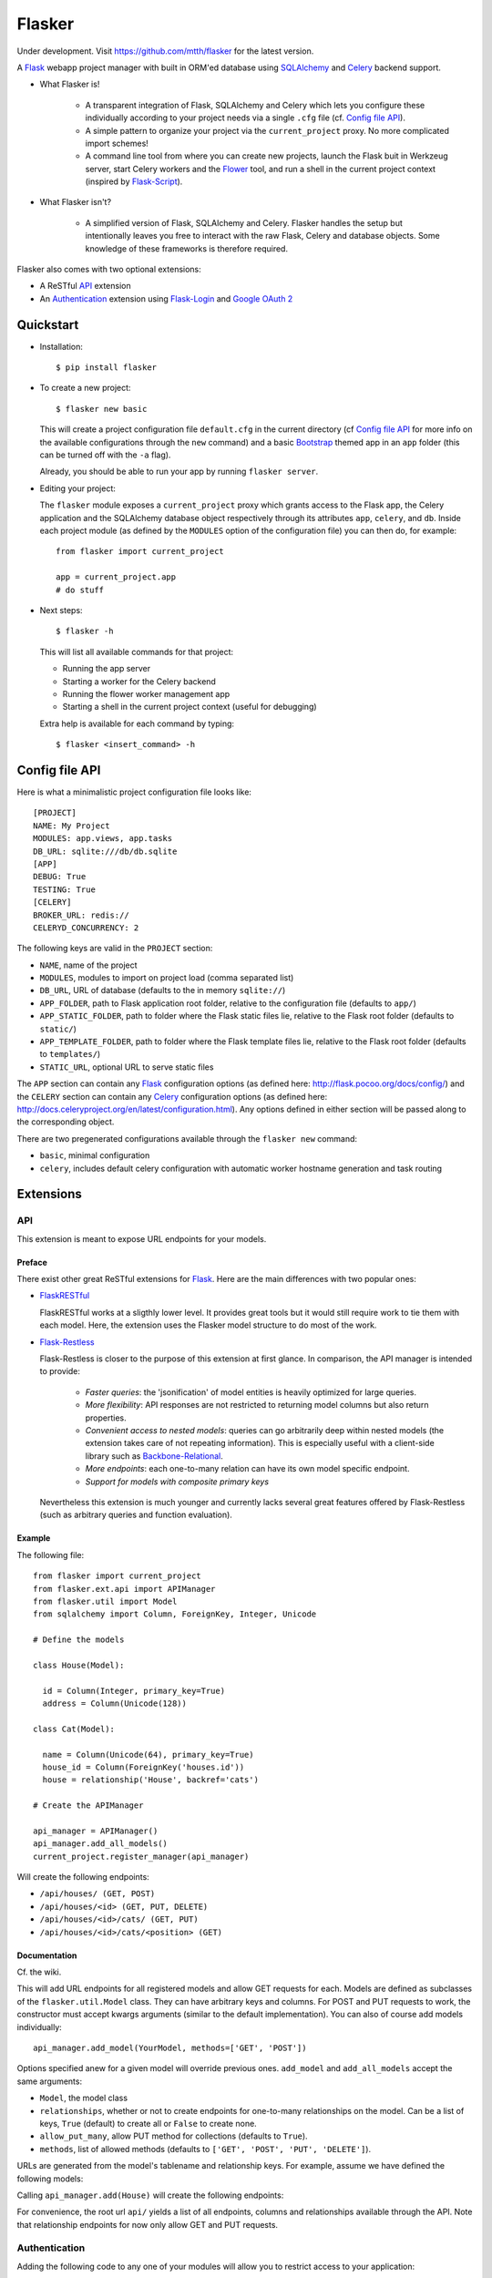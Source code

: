 Flasker
=======

Under development. Visit https://github.com/mtth/flasker for the latest version.

A Flask_ webapp project manager with built in ORM'ed database using SQLAlchemy_ and Celery_ backend support.

- What Flasker is!
  
    - A transparent integration of Flask, SQLAlchemy and Celery which lets you
      configure these individually according to your project needs via a single
      ``.cfg`` file (cf. `Config file API`_).
    
    - A simple pattern to organize your project via the ``current_project`` proxy.
      No more complicated import schemes!

    - A command line tool from where you can create new projects, launch the
      Flask buit in Werkzeug server, start Celery workers and the Flower_ tool,
      and run a shell in the current project context (inspired by Flask-Script_).

- What Flasker isn't?

    - A simplified version of Flask, SQLAlchemy and Celery. Flasker handles the
      setup but intentionally leaves you free to interact with the raw Flask,
      Celery and database objects. Some knowledge of these frameworks is
      therefore required. 

Flasker also comes with two optional extensions:

- A ReSTful API_ extension

- An Authentication_ extension using Flask-Login_ and `Google OAuth 2`_


Quickstart
----------

- Installation::

    $ pip install flasker

- To create a new project::

    $ flasker new basic

  This will create a project configuration file ``default.cfg`` in the
  current directory (cf `Config file API`_ for more info on the available
  configurations through the ``new`` command) and a basic Bootstrap_ themed
  app in an ``app`` folder (this can be turned off with the ``-a`` flag).

  Already, you should be able to run your app by running ``flasker server``.

- Editing your project:

  The ``flasker`` module exposes a ``current_project`` proxy which grants 
  access to the Flask app, the Celery application and the SQLAlchemy database
  object respectively through its attributes ``app``, ``celery``, and ``db``.
  Inside each project module (as defined by the ``MODULES`` option of the
  configuration file) you can then do, for example::

    from flasker import current_project

    app = current_project.app
    # do stuff

- Next steps::

    $ flasker -h

  This will list all available commands for that project:

  - Running the app server
  - Starting a worker for the Celery backend
  - Running the flower worker management app
  - Starting a shell in the current project context (useful for debugging)

  Extra help is available for each command by typing::

    $ flasker <insert_command> -h


Config file API
---------------

Here is what a minimalistic project configuration file looks like::

  [PROJECT]
  NAME: My Project
  MODULES: app.views, app.tasks
  DB_URL: sqlite:///db/db.sqlite
  [APP]
  DEBUG: True
  TESTING: True
  [CELERY]
  BROKER_URL: redis://
  CELERYD_CONCURRENCY: 2
   
The following keys are valid in the ``PROJECT`` section:

* ``NAME``, name of the project
* ``MODULES``, modules to import on project load (comma separated list)
* ``DB_URL``, URL of database (defaults to the in memory ``sqlite://``)
* ``APP_FOLDER``, path to Flask application root folder, relative to the
  configuration file (defaults to ``app/``)
* ``APP_STATIC_FOLDER``, path to folder where the Flask static files lie,
  relative to the Flask root folder (defaults to ``static/``)
* ``APP_TEMPLATE_FOLDER``, path to folder where the Flask template files lie,
  relative to the Flask root folder (defaults to ``templates/``)
* ``STATIC_URL``, optional URL to serve static files

The ``APP`` section can contain any Flask_ configuration options (as defined here: 
http://flask.pocoo.org/docs/config/) and the ``CELERY`` section can contain any
Celery_ configuration options (as defined here: http://docs.celeryproject.org/en/latest/configuration.html). Any options defined in either section will be passed along
to the corresponding object.

There are two pregenerated configurations available through the ``flasker new`` command:

* ``basic``, minimal configuration
* ``celery``, includes default celery configuration with automatic
  worker hostname generation and task routing


Extensions
----------

API
***

This extension is meant to expose URL endpoints for your models.

Preface
^^^^^^^

There exist other great ReSTful extensions for Flask_. Here are the 
main differences with two popular ones:

* FlaskRESTful_

  FlaskRESTful works at a sligthly lower level. It provides great tools but it
  would still require work to tie them with each model. Here, the extension uses
  the Flasker model structure to do most of the work.

* Flask-Restless_

  Flask-Restless is closer to the purpose of this extension at first glance.
  In comparison, the API manager is intended to provide:

    * *Faster queries*: the 'jsonification' of model entities is heavily optimized
      for large queries.
    * *More flexibility*: API responses are not restricted to returning model columns but
      also return properties.
    * *Convenient access to nested models*: queries can go arbitrarily deep
      within nested models (the extension takes care of not repeating information).
      This is especially useful with a client-side library such as Backbone-Relational_.
    * *More endpoints*: each one-to-many relation can have its own model specific endpoint.
    * *Support for models with composite primary keys*

  Nevertheless this extension is much younger and currently lacks several great
  features offered by Flask-Restless (such as arbitrary queries and function
  evaluation).

Example
^^^^^^^

The following file::

  from flasker import current_project
  from flasker.ext.api import APIManager
  from flasker.util import Model
  from sqlalchemy import Column, ForeignKey, Integer, Unicode

  # Define the models

  class House(Model):

    id = Column(Integer, primary_key=True)
    address = Column(Unicode(128))

  class Cat(Model):

    name = Column(Unicode(64), primary_key=True)
    house_id = Column(ForeignKey('houses.id'))
    house = relationship('House', backref='cats')

  # Create the APIManager

  api_manager = APIManager()
  api_manager.add_all_models()
  current_project.register_manager(api_manager)

Will create the following endpoints:

* ``/api/houses/ (GET, POST)``
* ``/api/houses/<id> (GET, PUT, DELETE)``
* ``/api/houses/<id>/cats/ (GET, PUT)``
* ``/api/houses/<id>/cats/<position> (GET)``

Documentation
^^^^^^^^^^^^^

Cf. the wiki.

This will add URL endpoints for all registered models and allow GET requests for each.
Models are defined as subclasses of the ``flasker.util.Model`` class. They can have
arbitrary keys and columns. For POST and PUT requests to work, the constructor must
accept kwargs arguments (similar to the default implementation).  You can also of
course add models individually::

  api_manager.add_model(YourModel, methods=['GET', 'POST'])

Options specified anew for a given model will override previous ones. ``add_model``
and ``add_all_models`` accept the same arguments:

* ``Model``, the model class
* ``relationships``, whether or not to create endpoints for one-to-many
  relationships on the model. Can be a list of keys, ``True`` (default) to
  create all or ``False`` to create none.
* ``allow_put_many``, allow PUT method for collections (defaults to ``True``).
* ``methods``, list of allowed methods (defaults to ``['GET', 'POST', 'PUT',
  'DELETE']``).

URLs are generated from the model's tablename and relationship keys. For example,
assume we have defined the following models::


Calling ``api_manager.add(House)`` will create the following endpoints:

For convenience, the root url ``api/`` yields a list of all endpoints, columns
and relationships available through the API.  Note that relationship endpoints
for now only allow GET and PUT requests.

Authentication
**************

Adding the following code to any one of your modules will allow you to restrict access
to your application::

  from flasker import current_project
  from flasker.ext.auth import GoogleAuthManager

  auth_manager = GoogleAuthManager(
    CLIENT_ID='your_google_client_id',
    AUTHORIZED_EMAILS=['hers@email.com', 'his@email.com', ...]
  )

  current_project.register_manager(auth_manager)

Here is the full list of options available to the ``GoogleAuthManager``:

* ``CLIENT_ID``, your Google client ID (which can be found in the `Google API console`_)
* ``AUTHORIZED_EMAILS``, a list or comma separated string of emails that can login
  (defaults to the empty string)
* ``PROTECT_ALL_VIEWS``, if ``True`` (default), all the views (not including
  statically served files) will have their access restricted to logged in users.
  If set to ``False``, you should use the ``login_required`` decorator from
  Flask-Login_ to individually protect views
* ``URL_PREFIX``, the blueprint url prefix (defaults to ``/auth``)
* ``CALBACK_URL``, the callback URL for Google OAuth (defaults to ``/oauth2callback``). 
  Note that this ``CALLBACK_URL`` is concatenated with the ``URL_PREFIX`` so
  that the full callback URL you should allow in the `Google API console`_ would by
  default be ``/auth/oauth2callback``.

If you would like to include the parameters in the global configuration file
(instead of passing them directly to the constructor as we did here), you can
do that too by passing the corresponding section to the ``register_manager``
method (options specified here will override the ones from the previous
method)::

  from flasker import current_project
  from flasker.ext.auth import GoogleAuthManager

  current_project.register_manager(GoogleAuthManager(), config_section='AUTH')

Where your config file looks something like this::

  [PROJECT]
  ...
  [APP]
  ...
  [AUTH]
  CLIENT_ID = your_google_client_id
  AUTHORIZED_EMAILS = hers@email.com, his@email.com


Utilities
---------

* Caching

  * ``cached_property``
  * ``Cacheable``

* Jsonifying

  * ``jsonify``
  * ``Jsonifiable``

* Logging

  * ``Loggable``

* Misc

  * ``Dict``, dictionary with depth, width methods and ``flatten`` and
    ``unflatten`` classmethods. Also comes with the ``table`` method to transform
    nested dictionaries easily into HTML table headers.
  * ``SmartDictReader``, like ``DictReader`` from ``csv`` but automatically converts
    fields from strings to other types (either by smart guessing or by passing the
    mapping as constructor argument)


Other stuff
-----------

- Setting up Redis::

    $ curl -O http://download.redis.io/redis-stable.tar.gz
    $ tar xvzf redis-stable.tar.gz
    $ cd redis-stable
    $ make
    $ make test
    $ sudo cp redis-server /usr/local/bin/
    $ sudo cp redis-cli /usr/local/bin/

  To daemonize redis on a mac:

    Create a plist file::

      $ sudo vim /Library/LaunchDaemons/io.redis.redis-server.plist

    Copy the following contents::
    
      <?xml version="1.0" encoding="UTF-8"?>
      <!DOCTYPE plist PUBLIC "-//Apple//DTD PLIST 1.0//EN" "http://www.apple.com/DTDs/PropertyList-1.0.dtd">
      <plist version="1.0">
      <dict>
        <key>Label</key>
        <string>io.redis.redis-server</string>
        <key>ProgramArguments</key>
        <array>
          <string>/usr/local/bin/redis-server</string>
        </array>
        <key>RunAtLoad</key>
        <true/>
      </dict>
      </plist>

- Running the server on Apache:

  Create a file called `run.wsgi` in the main directory with the following contents::

    # Virtualenv activation
    from os.path import abspath, dirname, join
    activate_this = abspath(join(dirname(__file__), 'venv/bin/activate_this.py'))
    execfile(activate_this, dict(__file__=activate_this))

    # Since the application isn't on the path
    import sys
    sys.path.insert(0, abspath(join(dirname(__file__)))

    # App factory
    from app import make_app
    application = make_app()

  Then add a virtualhost in your Apache virtual host configuration file (often found at `/etc/apache2/extra/httpd-vhosts.conf`) with the following configuration::

    <VirtualHost *:80>
      ServerName [server_name]
      WSGIDaemonProcess [process_name] user=[process_user] threads=5
      WSGIScriptAlias / [path_to_wsgi_file]
      <Directory [path_to_root_directory]>
          WSGIProcessGroup [process_name]
          WSGIApplicationGroup %{GLOBAL}
          Order deny,allow
          Allow from all
      </Directory>
      ErrorLog "[path_to_error_log]"
      CustomLog "[path_to_access_log]" combined
    </VirtualHost>
  
Sources
-------

- http://redis.io/topics/quickstart
- http://naleid.com/blog/2011/03/05/running-redis-as-a-user-daemon-on-osx-with-launchd/
- http://infinitemonkeycorps.net/docs/pph/
- https://google-developers.appspot.com/chart/interactive/docs/index
- http://codemirror.net/
- http://networkx.lanl.gov/index.html

.. _Bootstrap: http://twitter.github.com/bootstrap/index.html
.. _Flask: http://flask.pocoo.org/docs/api/
.. _Flask-Script: http://flask-script.readthedocs.org/en/latest/
.. _Flask-Login: http://packages.python.org/Flask-Login/
.. _Flask-Restless: https://flask-restless.readthedocs.org/en/latest/
.. _Jinja: http://jinja.pocoo.org/docs/
.. _Celery: http://docs.celeryproject.org/en/latest/index.html
.. _Flower: https://github.com/mher/flower
.. _Datatables: http://datatables.net/examples/
.. _SQLAlchemy: http://docs.sqlalchemy.org/en/rel_0_7/orm/tutorial.html
.. _MySQL: http://dev.mysql.com/doc/
.. _Google OAuth 2: https://developers.google.com/accounts/docs/OAuth2
.. _Google API console: https://code.google.com/apis/console
.. _jQuery: http://jquery.com/
.. _jQuery UI: http://jqueryui.com/
.. _Backbone-Relational: https://github.com/PaulUithol/Backbone-relational
.. _FlaskRESTful: http://flask-restful.readthedocs.org/en/latest/index.html
